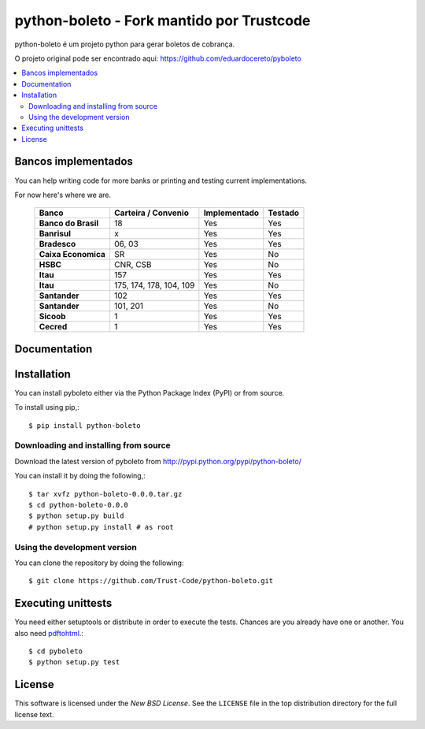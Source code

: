 ========
python-boleto - Fork mantido por Trustcode
========

.. image:: https://travis-ci.org/Trust-Code/python-boleto.svg?branch=master
    :target: https://travis-ci.org/Trust-Code/python-boleto

.. image:: https://coveralls.io/repos/github/Trust-Code/python-boleto/badge.svg?branch=master
    :target: https://coveralls.io/github/Trust-Code/python-boleto?branch=master

.. image:: https://landscape.io/github/Trust-Code/python-boleto/master/landscape.svg?style=flat
   :target: https://landscape.io/github/Trust-Code/python-boleto/master
   :alt: Code Health

.. image:: https://badge.fury.io/py/python-boleto.svg
  :target: https://badge.fury.io/py/python-boleto


.. _pyboleto-synopsis:

python-boleto é um projeto python para gerar boletos de cobrança.

O projeto original pode ser encontrado aqui:
https://github.com/eduardocereto/pyboleto


.. contents::
    :local:

.. _pyboleto-implemented-bank:

Bancos implementados
=================

You can help writing code for more banks or printing and testing current
implementations.

For now here's where we are.

 +----------------------+----------------+-----------------+------------+
 | **Banco**            | **Carteira /** | **Implementado**| **Testado**|
 |                      | **Convenio**   |                 |            |
 +======================+================+=================+============+
 | **Banco do Brasil**  | 18             | Yes             | Yes        |
 +----------------------+----------------+-----------------+------------+
 | **Banrisul**         | x              | Yes             | Yes        |
 +----------------------+----------------+-----------------+------------+
 | **Bradesco**         | 06, 03         | Yes             | Yes        |
 +----------------------+----------------+-----------------+------------+
 | **Caixa Economica**  | SR             | Yes             | No         |
 +----------------------+----------------+-----------------+------------+
 | **HSBC**             | CNR, CSB       | Yes             | No         |
 +----------------------+----------------+-----------------+------------+
 | **Itau**             | 157            | Yes             | Yes        |
 +----------------------+----------------+-----------------+------------+
 | **Itau**             | 175, 174, 178, | Yes             | No         |
 |                      | 104, 109       |                 |            |
 +----------------------+----------------+-----------------+------------+
 | **Santander**        | 102            | Yes             | Yes        |
 +----------------------+----------------+-----------------+------------+
 | **Santander**        | 101, 201       | Yes             | No         |
 +----------------------+----------------+-----------------+------------+
 | **Sicoob**           | 1              | Yes             | Yes        |
 +----------------------+----------------+-----------------+------------+
 | **Cecred**           | 1              | Yes             | Yes        |
 +----------------------+----------------+-----------------+------------+

.. _pyboleto-docs:

Documentation
=============


.. _pyboleto-installation:

Installation
============

You can install pyboleto either via the Python Package Index (PyPI)
or from source.

To install using pip,::

    $ pip install python-boleto


.. _pyboleto-installing-from-source:

Downloading and installing from source
--------------------------------------

Download the latest version of pyboleto from
http://pypi.python.org/pypi/python-boleto/

You can install it by doing the following,::

    $ tar xvfz python-boleto-0.0.0.tar.gz
    $ cd python-boleto-0.0.0
    $ python setup.py build
    # python setup.py install # as root

.. _pyboleto-installing-from-hg:

Using the development version
-----------------------------

You can clone the repository by doing the following::

    $ git clone https://github.com/Trust-Code/python-boleto.git

.. _pyboleto-unittests:

Executing unittests
===================

You need either setuptools or distribute in order to execute the tests. Chances are you already have one or another. You also need `pdftohtml`_.::

    $ cd pyboleto
    $ python setup.py test


.. _pdftohtml: http://poppler.freedesktop.org/

.. _pyboleto-license:

License
=======

This software is licensed under the `New BSD License`. See the ``LICENSE``
file in the top distribution directory for the full license text.

.. vim:tw=0:sw=4:et
